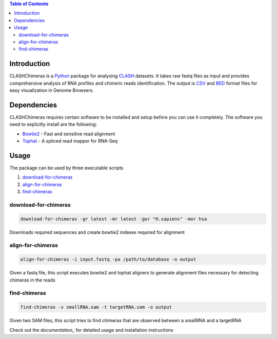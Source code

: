 .. contents:: Table of Contents

Introduction
============

CLASHChimeras is a Python_ package for analysing CLASH_ datasets. It takes
raw fastq files as input and provides comprehensive analysis of RNA
profiles and chimeric reads identification. The output is CSV_ and BED_ format
files for easy visualization in Genome Browsers.

Dependencies
============

CLASHChimeras requires certain software to be installed and setup before you
can use it completely. The software you need to explicitly install are the
following:

* Bowtie2_ - Fast and sensitive read alignment
* Tophat_ - A spliced read mapper for RNA-Seq

Usage
=====

The package can be used by three executable scripts

#. download-for-chimeras_
#. align-for-chimeras_
#. find-chimeras_

download-for-chimeras
---------------------

.. code-block:: bash

   download-for-chimeras -gr latest -mr latest -gor "H.sapiens" -mor hsa

Downloads required sequences and create bowtie2 indexes required for
alignment

align-for-chimeras
------------------

.. code-block:: bash

   align-for-chimeras -i input.fastq -pa /path/to/database -o output

Given a fastq file, this script executes bowtie2 and tophat aligners to generate
alignment files necessary for detecting chimeras in the reads


find-chimeras
-------------

.. code-block:: bash

   find-chimeras -s smallRNA.sam -t targetRNA.sam -o output

Given two SAM files, this script tries to find chimeras that
are observed between a smallRNA and a targetRNA

Check out the `documentation_` for detailed usage and installation
instructions


.. _Python: https://www.python.org
.. _CLASH: http://www.nature.com/nprot/journal/v9/n3/abs/nprot.2014.043.html
.. _CSV: https://en.wikipedia.org/wiki/Tab-separated_values
.. _BED: http://www.genome.ucsc.edu/FAQ/FAQformat.html#format1
.. _pip: https://pypi.python.org/pypi/pip
.. _guide: https://docs.python.org/3.4/using/index.html
.. _Bowtie2: http://bowtie-bio.sourceforge.net/bowtie2/manual.shtml
.. _Tophat: http://ccb.jhu.edu/software/tophat/index.shtml
.. _documentation: https://clashchimeras.readthedocs.org/en/latest/

